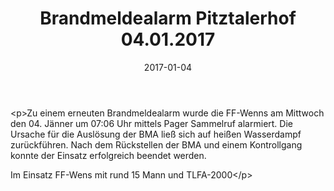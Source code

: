 #+TITLE: Brandmeldealarm Pitztalerhof 04.01.2017
#+DATE: 2017-01-04
#+FACEBOOK_URL: https://facebook.com/ffwenns/posts/1371906372884484

<p>Zu einem erneuten Brandmeldealarm wurde die FF-Wenns am Mittwoch den 04. Jänner um 07:06 Uhr mittels Pager Sammelruf alarmiert.
Die Ursache für die Auslösung der BMA ließ sich auf heißen Wasserdampf zurückführen.
Nach dem Rückstellen der BMA und einem Kontrollgang konnte der Einsatz erfolgreich beendet werden.

Im Einsatz
FF-Wens mit rund 15 Mann und TLFA-2000</p>

